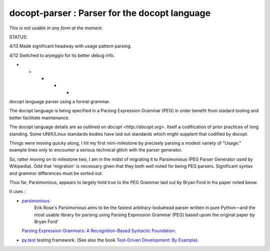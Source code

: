 docopt-parser : Parser for the docopt language
======================================================================

*This is not usable in any form at the moment.*

STATUS:

4/13 Made significant headway with usage pattern parsing.

4/12 Switched to arpeggio for its better debug info.

- - - - -

docopt language parser using a formal grammar.

The docopt language is being specified in a Parsing Expression Grammar (PEG) in order benefit from stadard tooling and better facilitate maintenance.

The docopt language details are as outlined on `docopt <http://docopt.org>`.  Itself a codification of prior practices of long standing.  Some UNIX/Linux standards bodies have laid out standards which might supplent that codified by docopt.

Things were moving quicky along, I hit my first mini-milestone by precisely parsing a modest variety of "Usage:" example lines only to encounter a serious technical glitch with the parser generator.

So, ratter moving on to milestone two, I am in the midst of migrating it to Parsimonious (PEG Parser Generator used by Wikipedia).  Odd that 'migration' is necessary given that they both well noted for being PEG parsers.  Significant syntax and grammsr differences must be sorted out.

Thus far, Parsimonious, appears to largely hold true to the PEG Grammar laid out by Bryan Ford in his paper noted beow.


It uses :

* `parsimonious <https://github.com/erikrose/parsimonious>`_
   Erik Rose's Parsimonious aims to be the fastest arbitrary-lookahead parser written in pure Python—and the most usable library for parsing using Parsing Expression Grammar (PEG) based upom the original paper by Bryan Ford'
  `Parsing Expression Grammars: A Recognition-Based Syntactic Foundation
  <http://pdos.csail.mit.edu/papers/parsing:popl04.pdf>`_.

* `py.test <http://pytest.org>`_ testing framework.
  (See also the book `Test-Driven Development: By Example
  <http://books.google.com/books/about/Test_Driven_Development.html?id=gFgnde_vwMAC>`_).
